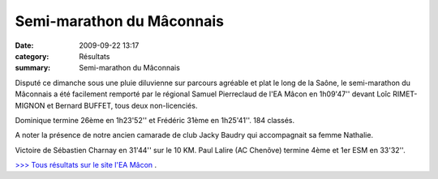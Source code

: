 Semi-marathon du Mâconnais
==========================

:date: 2009-09-22 13:17
:category: Résultats
:summary: Semi-marathon du Mâconnais

Disputé ce dimanche sous une pluie diluvienne sur parcours agréable et plat le long de la Saône, le semi-marathon du Mâconnais a été facilement remporté par le régional Samuel Pierreclaud de l'EA Mâcon en 1h09'47'' devant Loîc RIMET-MIGNON et Bernard BUFFET, tous deux non-licenciés.

Dominique termine 26ème en 1h23'52'' et Frédéric 31ème en 1h25'41''. 184 classés. 

A noter la présence de notre ancien camarade de club Jacky Baudry qui accompagnait sa femme Nathalie.

Victoire de Sébastien Charnay en 31'44'' sur le 10 KM. Paul Lalire (AC Chenôve) termine 4ème et 1er ESM en 33'32''.

`>>> Tous résultats sur le site l'EA Mâcon <http://eamacon.free.fr/>`_ .
